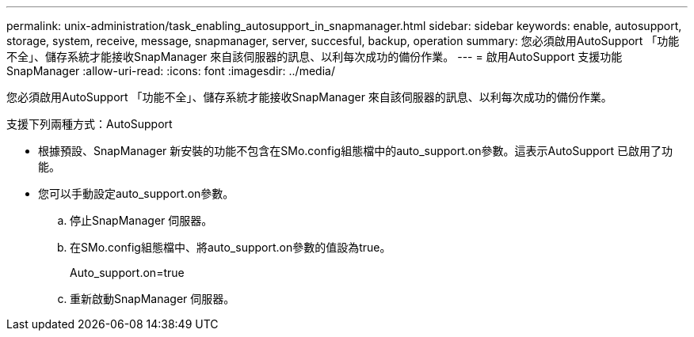 ---
permalink: unix-administration/task_enabling_autosupport_in_snapmanager.html 
sidebar: sidebar 
keywords: enable, autosupport, storage, system, receive, message, snapmanager, server, succesful, backup, operation 
summary: 您必須啟用AutoSupport 「功能不全」、儲存系統才能接收SnapManager 來自該伺服器的訊息、以利每次成功的備份作業。 
---
= 啟用AutoSupport 支援功能SnapManager
:allow-uri-read: 
:icons: font
:imagesdir: ../media/


[role="lead"]
您必須啟用AutoSupport 「功能不全」、儲存系統才能接收SnapManager 來自該伺服器的訊息、以利每次成功的備份作業。

支援下列兩種方式：AutoSupport

* 根據預設、SnapManager 新安裝的功能不包含在SMo.config組態檔中的auto_support.on參數。這表示AutoSupport 已啟用了功能。
* 您可以手動設定auto_support.on參數。
+
.. 停止SnapManager 伺服器。
.. 在SMo.config組態檔中、將auto_support.on參數的值設為true。
+
Auto_support.on=true

.. 重新啟動SnapManager 伺服器。



